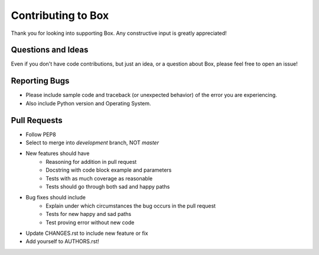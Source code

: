 Contributing to Box
===================

Thank you for looking into supporting Box. Any constructive input
is greatly appreciated!

Questions and Ideas
-------------------

Even if you don't have code contributions, but just an idea, or a question about
Box, please feel free to open an issue!

Reporting Bugs
--------------

- Please include sample code and traceback (or unexpected behavior)
  of the error you are experiencing.

- Also include Python version and Operating System.

Pull Requests
-------------

- Follow PEP8

- Select to merge into `development` branch, NOT `master`

- New features should have
    - Reasoning for addition in pull request
    - Docstring with code block example and parameters
    - Tests with as much coverage as reasonable
    - Tests should go through both sad and happy paths

- Bug fixes should include
    - Explain under which circumstances the bug occurs in the pull request
    - Tests for new happy and sad paths
    - Test proving error without new code

- Update CHANGES.rst to include new feature or fix

- Add yourself to AUTHORS.rst!
